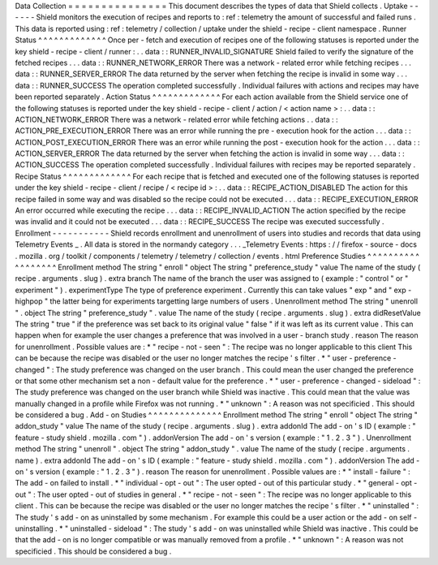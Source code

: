 Data
Collection
=
=
=
=
=
=
=
=
=
=
=
=
=
=
=
This
document
describes
the
types
of
data
that
Shield
collects
.
Uptake
-
-
-
-
-
-
Shield
monitors
the
execution
of
recipes
and
reports
to
:
ref
:
telemetry
the
amount
of
successful
and
failed
runs
.
This
data
is
reported
using
:
ref
:
telemetry
/
collection
/
uptake
under
the
shield
-
recipe
-
client
namespace
.
Runner
Status
^
^
^
^
^
^
^
^
^
^
^
^
^
Once
per
-
fetch
and
execution
of
recipes
one
of
the
following
statuses
is
reported
under
the
key
shield
-
recipe
-
client
/
runner
:
.
.
data
:
:
RUNNER_INVALID_SIGNATURE
Shield
failed
to
verify
the
signature
of
the
fetched
recipes
.
.
.
data
:
:
RUNNER_NETWORK_ERROR
There
was
a
network
-
related
error
while
fetching
recipes
.
.
.
data
:
:
RUNNER_SERVER_ERROR
The
data
returned
by
the
server
when
fetching
the
recipe
is
invalid
in
some
way
.
.
.
data
:
:
RUNNER_SUCCESS
The
operation
completed
successfully
.
Individual
failures
with
actions
and
recipes
may
have
been
reported
separately
.
Action
Status
^
^
^
^
^
^
^
^
^
^
^
^
^
For
each
action
available
from
the
Shield
service
one
of
the
following
statuses
is
reported
under
the
key
shield
-
recipe
-
client
/
action
/
<
action
name
>
:
.
.
data
:
:
ACTION_NETWORK_ERROR
There
was
a
network
-
related
error
while
fetching
actions
.
.
data
:
:
ACTION_PRE_EXECUTION_ERROR
There
was
an
error
while
running
the
pre
-
execution
hook
for
the
action
.
.
.
data
:
:
ACTION_POST_EXECUTION_ERROR
There
was
an
error
while
running
the
post
-
execution
hook
for
the
action
.
.
.
data
:
:
ACTION_SERVER_ERROR
The
data
returned
by
the
server
when
fetching
the
action
is
invalid
in
some
way
.
.
.
data
:
:
ACTION_SUCCESS
The
operation
completed
successfully
.
Individual
failures
with
recipes
may
be
reported
separately
.
Recipe
Status
^
^
^
^
^
^
^
^
^
^
^
^
^
For
each
recipe
that
is
fetched
and
executed
one
of
the
following
statuses
is
reported
under
the
key
shield
-
recipe
-
client
/
recipe
/
<
recipe
id
>
:
.
.
data
:
:
RECIPE_ACTION_DISABLED
The
action
for
this
recipe
failed
in
some
way
and
was
disabled
so
the
recipe
could
not
be
executed
.
.
.
data
:
:
RECIPE_EXECUTION_ERROR
An
error
occurred
while
executing
the
recipe
.
.
.
data
:
:
RECIPE_INVALID_ACTION
The
action
specified
by
the
recipe
was
invalid
and
it
could
not
be
executed
.
.
.
data
:
:
RECIPE_SUCCESS
The
recipe
was
executed
successfully
.
Enrollment
-
-
-
-
-
-
-
-
-
-
-
Shield
records
enrollment
and
unenrollment
of
users
into
studies
and
records
that
data
using
Telemetry
Events
_
.
All
data
is
stored
in
the
normandy
category
.
.
.
_Telemetry
Events
:
https
:
/
/
firefox
-
source
-
docs
.
mozilla
.
org
/
toolkit
/
components
/
telemetry
/
telemetry
/
collection
/
events
.
html
Preference
Studies
^
^
^
^
^
^
^
^
^
^
^
^
^
^
^
^
^
^
Enrollment
method
The
string
"
enroll
"
object
The
string
"
preference_study
"
value
The
name
of
the
study
(
recipe
.
arguments
.
slug
)
.
extra
branch
The
name
of
the
branch
the
user
was
assigned
to
(
example
:
"
control
"
or
"
experiment
"
)
.
experimentType
The
type
of
preference
experiment
.
Currently
this
can
take
values
"
exp
"
and
"
exp
-
highpop
"
the
latter
being
for
experiments
targetting
large
numbers
of
users
.
Unenrollment
method
The
string
"
unenroll
"
.
object
The
string
"
preference_study
"
.
value
The
name
of
the
study
(
recipe
.
arguments
.
slug
)
.
extra
didResetValue
The
string
"
true
"
if
the
preference
was
set
back
to
its
original
value
"
false
"
if
it
was
left
as
its
current
value
.
This
can
happen
when
for
example
the
user
changes
a
preference
that
was
involved
in
a
user
-
branch
study
.
reason
The
reason
for
unenrollment
.
Possible
values
are
:
*
"
recipe
-
not
-
seen
"
:
The
recipe
was
no
longer
applicable
to
this
client
This
can
be
because
the
recipe
was
disabled
or
the
user
no
longer
matches
the
recipe
'
s
filter
.
*
"
user
-
preference
-
changed
"
:
The
study
preference
was
changed
on
the
user
branch
.
This
could
mean
the
user
changed
the
preference
or
that
some
other
mechanism
set
a
non
-
default
value
for
the
preference
.
*
"
user
-
preference
-
changed
-
sideload
"
:
The
study
preference
was
changed
on
the
user
branch
while
Shield
was
inactive
.
This
could
mean
that
the
value
was
manually
changed
in
a
profile
while
Firefox
was
not
running
.
*
"
unknown
"
:
A
reason
was
not
specificied
.
This
should
be
considered
a
bug
.
Add
-
on
Studies
^
^
^
^
^
^
^
^
^
^
^
^
^
^
Enrollment
method
The
string
"
enroll
"
object
The
string
"
addon_study
"
value
The
name
of
the
study
(
recipe
.
arguments
.
slug
)
.
extra
addonId
The
add
-
on
'
s
ID
(
example
:
"
feature
-
study
shield
.
mozilla
.
com
"
)
.
addonVersion
The
add
-
on
'
s
version
(
example
:
"
1
.
2
.
3
"
)
.
Unenrollment
method
The
string
"
unenroll
"
.
object
The
string
"
addon_study
"
.
value
The
name
of
the
study
(
recipe
.
arguments
.
name
)
.
extra
addonId
The
add
-
on
'
s
ID
(
example
:
"
feature
-
study
shield
.
mozilla
.
com
"
)
.
addonVersion
The
add
-
on
'
s
version
(
example
:
"
1
.
2
.
3
"
)
.
reason
The
reason
for
unenrollment
.
Possible
values
are
:
*
"
install
-
failure
"
:
The
add
-
on
failed
to
install
.
*
"
individual
-
opt
-
out
"
:
The
user
opted
-
out
of
this
particular
study
.
*
"
general
-
opt
-
out
"
:
The
user
opted
-
out
of
studies
in
general
.
*
"
recipe
-
not
-
seen
"
:
The
recipe
was
no
longer
applicable
to
this
client
.
This
can
be
because
the
recipe
was
disabled
or
the
user
no
longer
matches
the
recipe
'
s
filter
.
*
"
uninstalled
"
:
The
study
'
s
add
-
on
as
uninstalled
by
some
mechanism
.
For
example
this
could
be
a
user
action
or
the
add
-
on
self
-
uninstalling
.
*
"
uninstalled
-
sideload
"
:
The
study
'
s
add
-
on
was
uninstalled
while
Shield
was
inactive
.
This
could
be
that
the
add
-
on
is
no
longer
compatible
or
was
manually
removed
from
a
profile
.
*
"
unknown
"
:
A
reason
was
not
specificied
.
This
should
be
considered
a
bug
.
